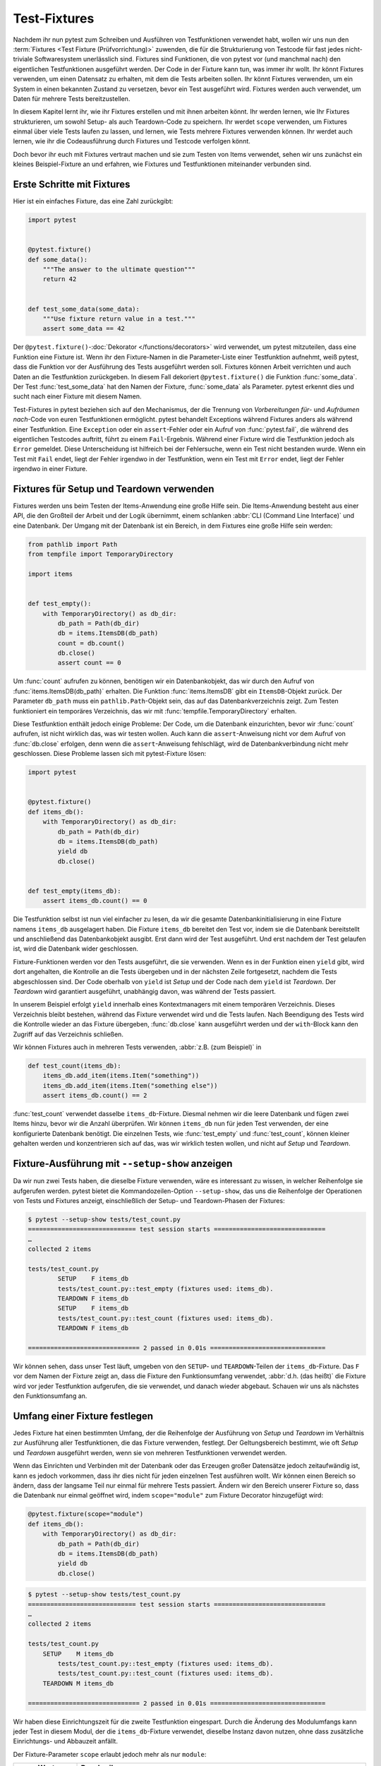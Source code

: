 Test-Fixtures
=============

Nachdem ihr nun pytest zum Schreiben und Ausführen von Testfunktionen verwendet
habt, wollen wir uns nun den :term:`Fixtures <Test Fixture (Prüfvorrichtung)>`
zuwenden, die für die Strukturierung von Testcode für fast jedes nicht-triviale
Softwaresystem unerlässlich sind. Fixtures sind Funktionen, die von pytest vor
(und manchmal nach) den eigentlichen Testfunktionen ausgeführt werden. Der Code
in der Fixture kann tun, was immer ihr wollt. Ihr könnt Fixtures verwenden, um
einen Datensatz zu erhalten, mit dem die Tests arbeiten sollen. Ihr könnt
Fixtures verwenden, um ein System in einen bekannten Zustand zu versetzen, bevor
ein Test ausgeführt wird. Fixtures werden auch verwendet, um Daten für mehrere
Tests bereitzustellen.

In diesem Kapitel lernt ihr, wie ihr Fixtures erstellen und mit ihnen arbeiten
könnt. Ihr werden lernen, wie Ihr Fixtures strukturieren, um sowohl Setup- als
auch Teardown-Code zu speichern. Ihr werdet ``scope`` verwenden, um Fixtures
einmal über viele Tests laufen zu lassen, und lernen, wie Tests mehrere Fixtures
verwenden können. Ihr werdet auch lernen, wie ihr die Codeausführung durch
Fixtures und Testcode verfolgen könnt.

Doch bevor ihr euch mit Fixtures vertraut machen und sie zum Testen von Items
verwendet, sehen wir uns zunächst ein kleines Beispiel-Fixture an und erfahren,
wie Fixtures und Testfunktionen miteinander verbunden sind.

Erste Schritte mit Fixtures
---------------------------

Hier ist ein einfaches Fixture, das eine Zahl zurückgibt:

.. code-block:: python

    import pytest


    @pytest.fixture()
    def some_data():
        """The answer to the ultimate question"""
        return 42


    def test_some_data(some_data):
        """Use fixture return value in a test."""
        assert some_data == 42

Der ``@pytest.fixture()``-:doc:`Dekorator </functions/decorators>` wird
verwendet, um pytest mitzuteilen, dass eine Funktion eine Fixture ist. Wenn ihr
den Fixture-Namen in die Parameter-Liste einer Testfunktion aufnehmt, weiß
pytest, dass die Funktion vor der Ausführung des Tests ausgeführt werden soll.
Fixtures können Arbeit verrichten und auch Daten an die Testfunktion
zurückgeben. In diesem Fall dekoriert ``@pytest.fixture()`` die Funktion
:func:`some_data`. Der Test :func:`test_some_data` hat den Namen der Fixture,
:func:`some_data` als Parameter. pytest erkennt dies und sucht nach
einer Fixture mit diesem Namen.

Test-Fixtures in pytest beziehen sich auf den Mechanismus, der die Trennung von
*Vorbereitungen für*- und *Aufräumen nach*-Code von euren Testfunktionen
ermöglicht. pytest behandelt Exceptions während Fixtures anders als während
einer Testfunktion. Eine ``Exception`` oder ein ``assert``-Fehler oder ein
Aufruf von :func:`pytest.fail`, die während des eigentlichen Testcodes auftritt,
führt zu einem ``Fail``-Ergebnis. Während einer Fixture wird die Testfunktion
jedoch als ``Error`` gemeldet. Diese Unterscheidung ist hilfreich bei der
Fehlersuche, wenn ein Test nicht bestanden wurde. Wenn ein Test mit ``Fail``
endet, liegt der Fehler irgendwo in der Testfunktion, wenn ein Test mit
``Error`` endet, liegt der Fehler irgendwo in einer Fixture.

.. _setup-and-teardown-fixtures:

Fixtures für Setup und Teardown verwenden
-----------------------------------------

Fixtures werden uns beim Testen der Items-Anwendung eine große Hilfe sein. Die
Items-Anwendung besteht aus einer API, die den Großteil der Arbeit und der Logik
übernimmt, einem schlanken :abbr:`CLI (Command Line Interface)` und eine
Datenbank. Der Umgang mit der Datenbank ist ein Bereich, in dem Fixtures eine
große Hilfe sein werden:

.. code-block:: python

    from pathlib import Path
    from tempfile import TemporaryDirectory

    import items


    def test_empty():
        with TemporaryDirectory() as db_dir:
            db_path = Path(db_dir)
            db = items.ItemsDB(db_path)
            count = db.count()
            db.close()
            assert count == 0

Um :func:`count` aufrufen zu können, benötigen wir ein Datenbankobjekt, das wir
durch den Aufruf von :func:`items.ItemsDB(db_path)` erhalten. Die Funktion
:func:`items.ItemsDB` gibt ein ``ItemsDB``-Objekt zurück. Der Parameter
``db_path`` muss ein ``pathlib.Path``-Objekt sein, das auf das
Datenbankverzeichnis zeigt. Zum Testen funktioniert ein temporäres Verzeichnis,
das wir mit :func:`tempfile.TemporaryDirectory` erhalten.

Diese Testfunktion enthält jedoch einige Probleme: Der Code, um die Datenbank
einzurichten, bevor wir :func:`count` aufrufen, ist nicht wirklich das, was wir
testen wollen. Auch kann die ``assert``-Anweisung nicht vor dem Aufruf von
:func:`db.close` erfolgen, denn wenn die ``assert``-Anweisung fehlschlägt, wird
de Datenbankverbindung nicht mehr geschlossen. Diese Probleme lassen sich mit
pytest-Fixture lösen:

.. code-block:: python

    import pytest


    @pytest.fixture()
    def items_db():
        with TemporaryDirectory() as db_dir:
            db_path = Path(db_dir)
            db = items.ItemsDB(db_path)
            yield db
            db.close()


    def test_empty(items_db):
        assert items_db.count() == 0

Die Testfunktion selbst ist nun viel einfacher zu lesen, da wir die gesamte
Datenbankinitialisierung in eine Fixture namens ``items_db`` ausgelagert haben.
Die Fixture ``items_db`` bereitet den Test vor, indem sie die Datenbank
bereitstellt und anschließend das Datenbankobjekt ausgibt. Erst dann wird der
Test ausgeführt. Und erst nachdem der Test gelaufen ist, wird die Datenbank
wider geschlossen.

Fixture-Funktionen werden vor den Tests ausgeführt, die sie verwenden. Wenn es
in der Funktion einen ``yield`` gibt, wird dort angehalten, die Kontrolle an die
Tests übergeben und in der nächsten Zeile fortgesetzt, nachdem die Tests
abgeschlossen sind. Der Code oberhalb von ``yield`` ist *Setup* und der Code
nach dem ``yield`` ist *Teardown*. Der *Teardown* wird garantiert ausgeführt,
unabhängig davon, was während der Tests passiert.

In unserem Beispiel erfolgt ``yield`` innerhalb eines Kontextmanagers mit einem
temporären Verzeichnis. Dieses Verzeichnis bleibt bestehen, während das Fixture
verwendet wird und die Tests laufen. Nach Beendigung des Tests wird die
Kontrolle wieder an das Fixture übergeben, :func:`db.close` kann ausgeführt
werden und der ``with``-Block kann den Zugriff auf das Verzeichnis schließen.

Wir können Fixtures auch in mehreren Tests verwenden, :abbr:`z.B. (zum
Beispiel)` in

.. code-block:: python

    def test_count(items_db):
        items_db.add_item(items.Item("something"))
        items_db.add_item(items.Item("something else"))
        assert items_db.count() == 2

:func:`test_count` verwendet dasselbe ``items_db``-Fixture. Diesmal nehmen wir
die leere Datenbank und fügen zwei Items hinzu, bevor wir die Anzahl überprüfen.
Wir können ``items_db`` nun für jeden Test verwenden, der eine konfigurierte
Datenbank benötigt. Die einzelnen Tests, wie :func:`test_empty` und
:func:`test_count`, können kleiner gehalten werden und konzentrieren sich auf
das, was wir wirklich testen wollen, und nicht auf *Setup* und *Teardown*.

Fixture-Ausführung mit ``--setup-show`` anzeigen
------------------------------------------------

Da wir nun zwei Tests haben, die dieselbe Fixture verwenden, wäre es interessant
zu wissen, in welcher Reihenfolge sie aufgerufen werden. pytest bietet die
Kommandozeilen-Option ``--setup-show``, das uns die Reihenfolge der Operationen
von Tests und Fixtures anzeigt, einschließlich der Setup- und Teardown-Phasen
der Fixtures:

.. code-block:: pytest

    $ pytest --setup-show tests/test_count.py
    ============================= test session starts ==============================
    …
    collected 2 items

    tests/test_count.py
            SETUP    F items_db
            tests/test_count.py::test_empty (fixtures used: items_db).
            TEARDOWN F items_db
            SETUP    F items_db
            tests/test_count.py::test_count (fixtures used: items_db).
            TEARDOWN F items_db

    ============================== 2 passed in 0.01s ===============================

Wir können sehen, dass unser Test läuft, umgeben von den ``SETUP``- und
``TEARDOWN``-Teilen der ``items_db``-Fixture. Das ``F`` vor dem Namen der
Fixture zeigt an, dass die Fixture den Funktionsumfang verwendet, :abbr:`d.h.
(das heißt)` die Fixture wird vor jeder Testfunktion aufgerufen, die sie
verwendet, und danach wieder abgebaut. Schauen wir uns als nächstes den
Funktionsumfang an.

Umfang einer Fixture festlegen
------------------------------

Jedes Fixture hat einen bestimmten Umfang, der die Reihenfolge der Ausführung
von *Setup*  und *Teardown*  im Verhältnis zur Ausführung aller Testfunktionen,
die das Fixture verwenden, festlegt. Der Geltungsbereich bestimmt, wie oft
*Setup* und *Teardown* ausgeführt werden, wenn sie von mehreren Testfunktionen
verwendet werden.

Wenn das Einrichten und Verbinden mit der Datenbank oder das Erzeugen großer
Datensätze jedoch zeitaufwändig ist, kann es jedoch vorkommen, dass ihr dies
nicht für jeden einzelnen Test ausführen wollt. Wir können einen Bereich so
ändern, dass der langsame Teil nur einmal für mehrere Tests passiert. Ändern wir
den Bereich unserer Fixture so, dass die Datenbank nur einmal geöffnet wird,
indem ``scope="module"`` zum Fixture Decorator hinzugefügt wird:

.. code-block:: python

    @pytest.fixture(scope="module")
    def items_db():
        with TemporaryDirectory() as db_dir:
            db_path = Path(db_dir)
            db = items.ItemsDB(db_path)
            yield db
            db.close()

.. code-block:: pytest

    $ pytest --setup-show tests/test_count.py
    ============================= test session starts ==============================
    …
    collected 2 items

    tests/test_count.py
        SETUP    M items_db
            tests/test_count.py::test_empty (fixtures used: items_db).
            tests/test_count.py::test_count (fixtures used: items_db).
        TEARDOWN M items_db

    ============================== 2 passed in 0.01s ===============================

Wir haben diese Einrichtungszeit für die zweite Testfunktion eingespart. Durch
die Änderung des Modulumfangs kann jeder Test in diesem Modul, der die
``items_db``-Fixture verwendet, dieselbe Instanz davon nutzen, ohne dass
zusätzliche Einrichtungs- und Abbauzeit anfällt.

Der Fixture-Parameter ``scope`` erlaubt jedoch mehr als nur ``module``:

+-----------------------+-----------------------------------------------+
| ``scope``-Werte       | Beschreibung                                  |
+=======================+===============================================+
| ``scope='function'``  | Standardwert. Wird einmal pro Testfunktion    |
|                       | ausgeführt.                                   |
+-----------------------+-----------------------------------------------+
| ``scope='class'``     | Wird einmal pro Testklasse ausgeführt,        |
|                       | unabhängig davon, wie viele Testmethoden die  |
|                       | Klasse enthält.                               |
+-----------------------+-----------------------------------------------+
| ``scope='module'``    | Wird einmal pro Modul ausgeführt, unabhängig  |
|                       | davon, wie viele Testfunktionen oder          |
|                       | -methoden oder andere Fixtures im Modul es    |
|                       | verwenden.                                    |
+-----------------------+-----------------------------------------------+
| ``scope='package'``   | Wird einmal pro Paket oder Testverzeichnis    |
|                       | ausgeführt, unabhängig davon, wie viele       |
|                       | Testfunktionen oder -methoden oder andere     |
|                       | Fixtures in dem Paket verwendet werden.       |
+-----------------------+-----------------------------------------------+
| ``scope='session'``   | Wird einmal pro Sitzung ausgeführt. Alle      |
|                       | Testmethoden und -funktionen, die ein Fixture |
|                       | mit Session-Scope verwenden, teilen sich      |
|                       | einen Aufruf zum Einrichten und Abbauen.      |
+-----------------------+-----------------------------------------------+

Der Geltungsbereich wird also bei der Definition einer Fixture festgelegt und
nicht an der Stelle, an der sie aufgerufen wird. Die Testfunktionen, die ein
Fixture verwenden, steuern nicht, wie oft ein Fixture auf- und abgebaut wird.

Bei einer Fixture, die innerhalb eines Testmoduls definiert ist, verhalten sich
die Session- und Package-Scopes genau wie die Module-Scopes. Um diese anderen
Bereiche nutzen zu können, müssen wir eine :file:`conftest.py`-Datei verwenden.

Gemeinsame Nutzung von Fixtures mit :file:`conftest.py`
-------------------------------------------------------

Ihr könnt Fixtures in einzelne Testdateien einfügen, aber um Fixtures für
mehrere Testdateien freizugeben, müsst ihr eine :file:`conftest.py`-Datei
entweder im selben Verzeichnis wie die Testdatei, die sie verwendet, oder in
einem übergeordneten Verzeichnis verwenden. Dabei ist die Datei
:file:`conftest.py` optional. Sie wird von pytest als ein *lokales Plugin*
betrachtet und kann Hook-Funktionen und Fixtures enthalten. Beginnen wir damit,
das ``items_db``-Fixture aus :file:`test_count.py` in eine
:file:`conftest.py`-Datei im selben Verzeichnis zu verschieben:

.. code-block:: python

    from pathlib import Path
    from tempfile import TemporaryDirectory

    import pytest

    import items


    @pytest.fixture(scope="session")
    def items_db():
        """ItemsDB object connected to a temporary database"""
        with TemporaryDirectory() as db_dir:
            db_path = Path(db_dir)
            db = items.ItemsDB(db_path)
            yield db
            db.close()

.. note::
   Fixtures können nur von anderen Fixtures desselben oder eines größeren
   Bereichs abhängen. Eine Fixture mit Funktionsumfang kann also von anderen
   Fixtures mit Funktionsumfang abhängen. Ein Function-Scope-Fixture kann auch
   von ``class``-, ``module``- und ``session``-Scope-Fixtures abhängen, aber
   nicht umgekehrt.

.. warning::
   Obwohl :file:`conftest.py` ein Python-Modul ist, sollte es nicht von
   Testdateien importiert werden. Die Datei :file:`conftest.py` wird automatisch
   von pytest gelesen, so dass ihr nirgendwo ``conftest`` importieren müsst.

Finden, wo Fixtures definiert sind
----------------------------------

Wir haben eine Fixture aus dem Testmodul in eine :file:`conftest.py`-Datei
verschoben. Wir können :file:`conftest.py`-Dateien auf wirklich jeder Ebene
unseres Testverzeichnisses haben. Die Tests können jede Fixture verwenden, die
sich im selben Testmodul wie eine Testfunktion befindet, oder in einer
:file:`conftest.py`-Datei im selben Verzeichnis, oder auf jeder Ebene des
übergeordneten Verzeichnisses bis hin zur Wurzel der Tests.

Das bringt ein Problem mit sich, wenn man sich nicht mehr daran erinnern kann,
wo sich eine bestimmte Fixture befindet und man den Quellcode sehen möchte.
Mit ``pytest --fixtures`` können wir uns anzeigen lassen, wo die Fixtures
definiert sind:

.. code-block:: pytest

    pytest --fixtures
    ============================= test session starts ==============================
    …
    collected 10 items
    cache -- .../_pytest/cacheprovider.py:532
        Return a cache object that can persist state between testing sessions.
    …
    tmp_path_factory [session scope] -- .../_pytest/tmpdir.py:245
        Return a :class:`pytest.TempPathFactory` instance for the test session.

    tmp_path -- .../_pytest/tmpdir.py:260
        Return a temporary directory path object which is unique to each test
        function invocation, created as a sub directory of the base temporary
        directory.


    --------------------- fixtures defined from tests.conftest ---------------------
    items_db [session scope] -- conftest.py:10
        ItemsDB object connected to a temporary database


    ------------------ fixtures defined from tests.test_fixtures -------------------
    some_data -- test_fixtures.py:5
        The answer to the ultimate question


    ============================ no tests ran in 0.00s =============================

pytest zeigt uns eine Liste aller verfügbaren Fixtures, die unser Test verwenden
kann. Diese Liste enthält eine Reihe von eingebauten Fixtures, die wir uns in
:doc:`builtin-fixtures` ansehen werden, sowie Fixtures, die von :doc:`plugins`
bereitgestellt werden. Die Fixtures, die in :file:`conftest.py`-Dateien gefunden
werden, stehen am Ende der Liste. Wenn ihr ein Verzeichnis angebt, listet pytest
die Fixtures auf, die für Tests in diesem Verzeichnis verfügbar sind. Wenn ihr
den Namen einer Testdatei angebt, schließt pytest auch die in den Testmodulen
definierten Fixtures ein.

Die Ausgabe von pytest enthält

* die erste Zeile des Docstrings der Fixture

  Durch Hinzufügen von ``-v`` wird der gesamte Docstring eingeschlossen.

* die Datei- und Zeilennummer, in der die Fixture definiert ist
* der Pfad, wenn die Fixture sich nicht im aktuellen Verzeichnis befindet

.. note::
   Beachtet, dass wir für pytest 6.x ``-v`` verwenden müssen, um den Pfad und
   die Zeilennummern zu erhalten. Erst ab pytest 7 werden diese ohne weitere
   Option hinzugefügt.

Ihr könnt auch ``--fixtures-per-test`` verwenden, um zu sehen, welche Fixtures
von jedem Test verwendet werden und wo die Fixtures definiert sind:

.. code-block:: pytest

    pytest --fixtures-per-test test_count.py::test_empty
    ============================= test session starts ==============================
    …
    collected 1 item

    ------------------------- fixtures used by test_empty --------------------------
    ------------------------------ (test_count.py:5) -------------------------------
    items_db -- conftest.py:10
        ItemsDB object connected to a temporary database

    ============================ no tests ran in 0.00s =============================

In diesem Beispiel haben wir einen einzelnen Test angegeben:
``test_count.py::test_empty``. Es können jedoch auch Dateien oder Verzeichnisse
angegeben werden.

Mehrere Fixture-Levels verwenden
--------------------------------

Unser Testcode ist momentan noch problematisch, da beide Tests davon abhängen,
dass die Datenbank zu Beginn leer ist. Dieses Problem wird sehr deutlich, wenn
wir einen dritten Test hinzufügen:

.. code-block:: pytest

    $ pytest test_count.py::test_count2
    ============================= test session starts ==============================
    …
    collected 1 item

    test_count.py .                                                          [100%]

    ============================== 1 passed in 0.00s ===============================

Es funktioniert einzeln ausgeführt, aber nicht, wenn er nach
``test_count.py::test_count`` ausgeführt wird:

.. code-block:: pytest

    $ pytest test_count.py
    ============================= test session starts ==============================
    …
    collected 3 items

    test_count.py ..F                                                        [100%]

    =================================== FAILURES ===================================
    _________________________________ test_count2 __________________________________

    items_db = <items.api.ItemsDB object at 0x103d3a390>

        def test_count2(items_db):
            items_db.add_item(items.Item("something different"))
    >       assert items_db.count() == 1
    E       assert 3 == 1
    E        +  where 3 = <bound method ItemsDB.count of <items.api.ItemsDB object at 0x103d3a390>>()
    E        +    where <bound method ItemsDB.count of <items.api.ItemsDB object at 0x103d3a390>> = <items.api.ItemsDB object at 0x103d3a390>.count

    test_count.py:15: AssertionError
    =========================== short test summary info ============================
    FAILED test_count.py::test_count2 - assert 3 == 1
    ========================= 1 failed, 2 passed in 0.03s ==========================

Es gibt drei Items in der Datenbank, weil der vorherige Test bereits zwei
Elemente hinzugefügte, bevor ``test_count2`` ausgeführt wurde. Tests sollten
sich jedoch nicht auf die Ausführungsreihenfolge verlassen. ``test_count2`` ist
nur erfolgreich, wenn er alleine ausgeführt wird, schlägt aber fehl, wenn er
nach ``test_count`` ausgeführt wird.

Wenn wir immer noch versuchen wollen, mit einer offenen Datenbank zu arbeiten,
aber alle Tests mit null Items in der Datenbank starten sollen, können wir das
tun, indem wir eine weitere Fixture in :file:`conftest.py` hinzufügen:

.. code-block:: python

    @pytest.fixture(scope="session")
    def db():
        """ItemsDB object connected to a temporary database"""
        with TemporaryDirectory() as db_dir:
            db_path = Path(db_dir)
            db_ = items.ItemsDB(db_path)
            yield db_
            db_.close()


    @pytest.fixture(scope="function")
    def items_db(db):
        """ItemsDB object that's empty"""
        db.delete_all()
        return db

Ich habe die alte ``items_db`` in ``db`` umbenannt und sie in den
Session-Bereich verschoben.

Die ``items_db``-Fixture hat ``db`` in ihrer Parameter-Liste, was bedeutet, dass
sie von der ``db``-Fixture abhängt. Außerdem ist ``items_db`` im
``function``-Bereich, was einen engeren Bereich als ``db`` darstellt. Wenn
Fixtures von anderen Fixtures abhängen, können sie nur Fixtures verwenden, die
den gleichen oder einen größeren Geltungsbereich haben.

Schauen wir mal, ob es funktioniert:

.. code-block:: pytest

    $ pytest --setup-show test_count.py
    ============================= test session starts ==============================
    …
    collected 3 items

    test_count.py
    SETUP    S db
            SETUP    F items_db (fixtures used: db)
            test_count.py::test_empty (fixtures used: db, items_db).
            TEARDOWN F items_db
            SETUP    F items_db (fixtures used: db)
            test_count.py::test_count (fixtures used: db, items_db).
            TEARDOWN F items_db
            SETUP    F items_db (fixtures used: db)
            test_count.py::test_count2 (fixtures used: db, items_db).
            TEARDOWN F items_db
    TEARDOWN S db

    ============================== 3 passed in 0.00s ===============================

Wir sehen, dass die Einrichtung für ``db`` zuerst erfolgt und den
Geltungsbereich der Session hat (vom ``S``). Das Setup für ``items_db`` erfolgt
als nächstes und vor jedem Test-Funktionsaufruf und hat den Geltungsbereich der
Funktion (vom ``F``). Außerdem werden alle drei Tests bestanden.

Die Verwendung von Fixtures für mehrere Stufen kann unglaubliche
Geschwindigkeitsvorteile bieten und die Unabhängigkeit der Testreihenfolge
wahren.

Mehrere Fixtures pro Test oder Fixture verwenden
------------------------------------------------

Eine weitere Möglichkeit, mehrere Fixtures zu verwenden, besteht darin, mehr als
eine in einer Funktion oder einem Fixture zu verwenden. Zum Beispiel können wir
einige vorgeplante Items zusammenstellen, um sie in einem Fixture zu testen:

.. code-block:: python

    @pytest.fixture(scope="session")
    def items_list():
        """List of different Item objects"""
        return [
            items.Item("Add Python 3.12 static type improvements", "veit", "todo"),
            items.Item("Add tips for efficient testing", "veit", "wip"),
            items.Item("Update cibuildwheel section", "veit", "done"),
            items.Item("Add backend examples", "veit", "done"),
        ]

Dann können wir sowohl ``empty_db`` als auch ``items_list`` in
:file:`test_add.py` verwenden:

.. code-block:: python

    def test_add_list(items_db, items_list):
        expected_count = len(items_list)
        for i in items_list:
            items_db.add_item(i)
        assert items_db.count() == expected_count

Und auch Fixtures können mehrere andere Fixtures verwenden:

.. code-block:: python

    @pytest.fixture(scope="function")
    def populated_db(items_db, items_list):
        """ItemsDB object populated with 'items_list'"""
        for i in items_list:
            items_db.add_item(i)
        return items_db

Die Fixture ``populated_db`` muss im ``function``-Bereich liegen, da sie
``items_db`` verwendet, das bereits im ``function``-Bereich liegt. Wenn ihr
versuchen solltet, ``populated_db`` in den ``module``-Bereich oder einen
größeren Bereich zu setzen, wird pytest einen Fehler ausgeben. Vergesst nicht,
dass ihr, wenn ihr keinen Bereich angebt, Fixtures im ``function``-Bereich
erhaltet. Tests, die eine gefüllte Datenbank benötigen, können dies nun einfach
tun mit

.. code-block:: python

    def populated(populated_db):
        assert populated_db.count() > 0

Wir haben gesehen, wie verschiedene Fixture-Scopes funktionieren und wie
verschiedene Scopes in verschiedenen Fixtures genutzt werden können. Es kann
jedoch vorkommen, dass ihr einen Bereich zur Laufzeit festlegen müsst. Das ist
mit dynamischem Scoping möglich.

Fixture-Scope dynamisch festlegen
---------------------------------

Nehmen wir an, wir haben die Fixtures so eingerichtet wie jetzt, mit ``db`` im
``session``-Scope und ``items_db`` im ``function``-Bereich. Nun besteht jedoch
die Gefahr, dass das ``items_db``-Fixture leer ist, weil es :func:`delete_all`
aufruft. Deshalb wollen wir eine Möglichkeit schaffen, die Datenbank für jede
Testfunktion vollständig einzurichten, indem wir den Scope der ``db``-Fixture
zur Laufzeit dynamisch festlegen. Hierfür ändern wir zuerst den Scope von
``db`` in der :file:`conftest.py`-Datei:

.. code-block:: python

    @pytest.fixture(scope=db_scope)
    def db():
        """ItemsDB object connected to a temporary database"""
        with TemporaryDirectory() as db_dir:
            db_path = Path(db_dir)
            db_ = items.ItemsDB(db_path)
            yield db_
            db_.close()

Anstelle eines bestimmten Bereichs haben wir einen Funktionsnamen eingegeben:
``db_scope``. Nun müssen wir also noch diese Funktion schreiben:

.. code-block:: python

    def db_scope(fixture_name, config):
        if config.getoption("--fdb", None):
            return "function"
        return "session"

Es gibt viele Möglichkeiten, wie wir herausfinden können, welchen Bereich wir
verwenden sollen. In diesem Fall habe ich mich für eine neue
Kommandozeilen-Option ``--fdb`` für den ``function``-Bereich der Datenbank
entschieden. Damit wir diese neue Option mit pytest verwenden können, müssen wir
eine Hook-Funktion in der :file:`conftest.py`-Datei schreiben, die ich in
:doc:`plugins` näher erläutern werde:

.. code-block:: python

    def pytest_addoption(parser):
        parser.addoption(
            "--fdb",
            action="store_true",
            default=False,
            help="Create new db for each test",
        )

Nach all dem ist das Standardverhalten dasselbe wie vorher, mit ``db`` im
``session``-Scope:

.. code-block:: pytest

    $ pytest --setup-show test_count.py
    ============================= test session starts ==============================
    …
    collected 3 items

    test_count.py
    SETUP    S db
            SETUP    F items_db (fixtures used: db)
            test_count.py::test_empty (fixtures used: db, items_db).
            TEARDOWN F items_db
            SETUP    F items_db (fixtures used: db)
            test_count.py::test_count (fixtures used: db, items_db).
            TEARDOWN F items_db
            SETUP    F items_db (fixtures used: db)
            test_count.py::test_count2 (fixtures used: db, items_db).
            TEARDOWN F items_db
    TEARDOWN S db

    ============================== 3 passed in 0.00s ===============================

Wenn wir jedoch die neue Option verwenden, erhalten wir eine ``db``-Fixture im
``function``-Bereich:

.. code-block:: pytest

    $ pytest --fdb --setup-show test_count.py
    ============================= test session starts ==============================
    …
    collected 3 items

    test_count.py
            SETUP    F db
            SETUP    F items_db (fixtures used: db)
            test_count.py::test_empty (fixtures used: db, items_db).
            TEARDOWN F items_db
            TEARDOWN F db
            SETUP    F db
            SETUP    F items_db (fixtures used: db)
            test_count.py::test_count (fixtures used: db, items_db).
            TEARDOWN F items_db
            TEARDOWN F db
            SETUP    F db
            SETUP    F items_db (fixtures used: db)
            test_count.py::test_count2 (fixtures used: db, items_db).
            TEARDOWN F items_db
            TEARDOWN F db

    ============================== 3 passed in 0.00s ===============================

Die Datenbank wird nun vor jeder Testfunktion aufgebaut und danach wieder
abgebaut.

``autouse`` für Fixtures, die immer verwendet werden
----------------------------------------------------

Bisher wurden alle von Tests verwendeten Fixtures durch die Tests oder eine
andere Fixture in einer Parameter-Liste benannt. Ihr könnt jedoch
``autouse=True`` verwenden, um ein Fixture immer laufen zu lassen. Dies eignet
sich gut für Code, der zu bestimmten Zeiten ausgeführt werden soll, aber Tests
sind nicht wirklich von einem Systemzustand oder Daten aus der Fixture abhängig,
:abbr:`z.B. (zum Beispiel)`:

.. code-block::

    import os


    @pytest.fixture(autouse=True, scope="session")
    def setup_test_env():
        found = os.environ.get("APP_ENV", "")
        os.environ["APP_ENV"] = "TESTING"
        yield
        os.environ["APP_ENV"] = found

.. code-block:: pytest

    pytest --setup-show test_count.py
    ============================= test session starts ==============================
    …
    collected 3 items

    test_count.py
    SETUP    S setup_test_env
    SETUP    S db
            SETUP    F items_db (fixtures used: db)
            test_count.py::test_empty (fixtures used: db, items_db, setup_test_env).
            TEARDOWN F items_db
            SETUP    F items_db (fixtures used: db)
            test_count.py::test_count (fixtures used: db, items_db, setup_test_env).
            TEARDOWN F items_db
            SETUP    F items_db (fixtures used: db)
            test_count.py::test_count2 (fixtures used: db, items_db, setup_test_env).
            TEARDOWN F items_db
    TEARDOWN S db
    TEARDOWN S setup_test_env

    ============================== 3 passed in 0.00s ===============================

.. tip::
   Das ``autouse``-Feature sollte eher die Ausnahme als die Regel sein.
   Entscheidet euch für benannte Fixtures, es sei denn, ihr habt einen wirklich
   triftigen Grund, dies nicht zu tun.

Fixtures umbenennen
-------------------

Der Name einer Fixture, der in der Parameter-Liste von Tests und anderen
Fixtures aufgeführt ist, die diese Fixture verwenden, ist normalerweise
derselbe wie der Funktionsname der Fixture. Pytest erlaubt jedoch das Umbenennen
von Fixtures mit einem Namensparameter an ``@pytest.fixture``:

.. code-block:: python

    import pytest


    from items import cli


    @pytest.fixture(scope="session", name="db")
    def _db():
        """The db object"""
        yield db()


    def test_empty(db):
        assert items_db.count() == 0

Ein Fall, in dem eine Umbenennung sinnvoll sein kann, ist, wenn der
naheliegendste Fixture-Name bereits als Variablen- oder Funktionsname existiert.
